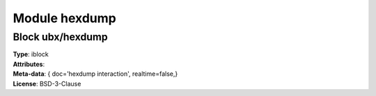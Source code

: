 Module hexdump
--------------

Block ubx/hexdump
^^^^^^^^^^^^^^^^^

| **Type**:       iblock
| **Attributes**: 
| **Meta-data**:  { doc='hexdump interaction',  realtime=false,}
| **License**:    BSD-3-Clause







